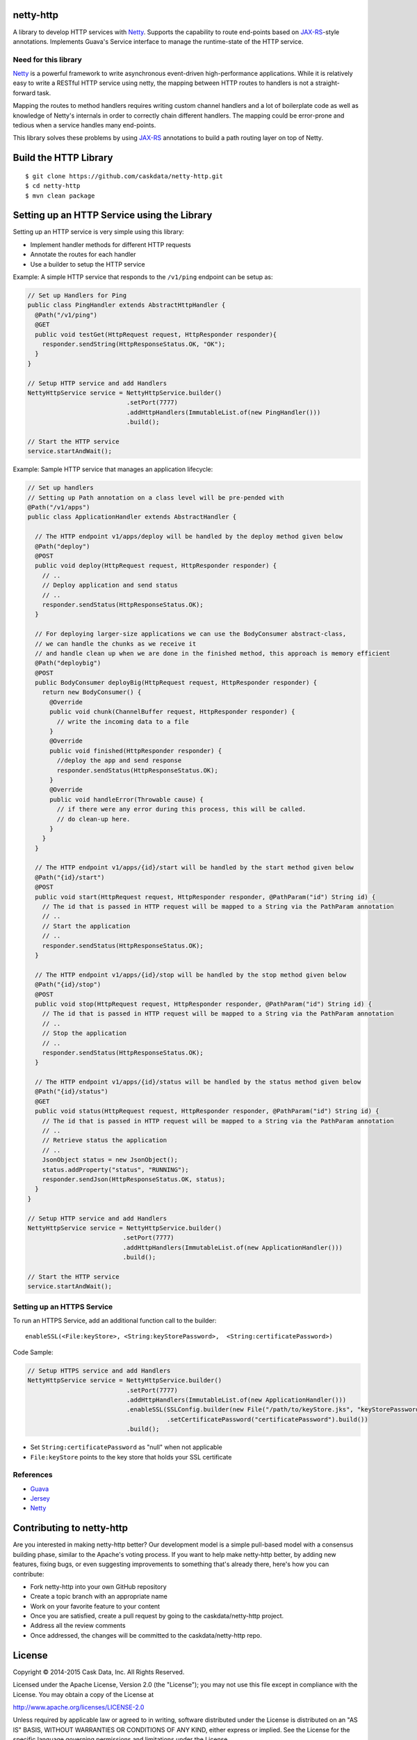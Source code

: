 netty-http
==========
A library to develop HTTP services with `Netty <http://netty.io/>`__. Supports the capability to route end-points based on `JAX-RS <https://jax-rs-spec.java.net/>`__-style annotations. Implements Guava's Service interface to manage the runtime-state of the HTTP service.

.. <!--
.. Does it work?
.. -------------
.. [![Build Status](https://travis-ci.org/caskdata/netty-http.svg?branch=develop)](https://travis-ci.org/caskdata/netty-http)
.. -->

Need for this library 
---------------------
`Netty <http://netty.io/>`__ is a powerful framework to write asynchronous event-driven high-performance applications. While it is relatively easy to write a RESTful HTTP service using netty, the mapping between HTTP routes to handlers is
not a straight-forward task.

Mapping the routes to method handlers requires writing custom channel handlers and a lot of boilerplate code
as well as knowledge of Netty's internals in order to correctly chain different handlers. The mapping could be
error-prone and tedious when a service handles many end-points.

This library solves these problems by using `JAX-RS <https://jax-rs-spec.java.net/>`__ annotations to build a path routing layer on top of Netty.

Build the HTTP Library
======================

::

  $ git clone https://github.com/caskdata/netty-http.git
  $ cd netty-http
  $ mvn clean package


Setting up an HTTP Service using the Library
============================================
Setting up an HTTP service is very simple using this library:

* Implement handler methods for different HTTP requests
* Annotate the routes for each handler
* Use a builder to setup the HTTP service

Example: A simple HTTP service that responds to the ``/v1/ping`` endpoint can be setup as:

.. code:: java

  // Set up Handlers for Ping
  public class PingHandler extends AbstractHttpHandler {
    @Path("/v1/ping")
    @GET
    public void testGet(HttpRequest request, HttpResponder responder){
      responder.sendString(HttpResponseStatus.OK, "OK");
    }
  }

  // Setup HTTP service and add Handlers
  NettyHttpService service = NettyHttpService.builder()
                             .setPort(7777)
                             .addHttpHandlers(ImmutableList.of(new PingHandler()))
                             .build();

  // Start the HTTP service
  service.startAndWait();


Example: Sample HTTP service that manages an application lifecycle:

.. code:: java

  // Set up handlers
  // Setting up Path annotation on a class level will be pre-pended with
  @Path("/v1/apps")
  public class ApplicationHandler extends AbstractHandler {

    // The HTTP endpoint v1/apps/deploy will be handled by the deploy method given below
    @Path("deploy")
    @POST
    public void deploy(HttpRequest request, HttpResponder responder) {
      // ..
      // Deploy application and send status
      // ..
      responder.sendStatus(HttpResponseStatus.OK);
    }

    // For deploying larger-size applications we can use the BodyConsumer abstract-class,
    // we can handle the chunks as we receive it
    // and handle clean up when we are done in the finished method, this approach is memory efficient
    @Path("deploybig")
    @POST
    public BodyConsumer deployBig(HttpRequest request, HttpResponder responder) {
      return new BodyConsumer() {
        @Override
        public void chunk(ChannelBuffer request, HttpResponder responder) {
          // write the incoming data to a file
        }
        @Override
        public void finished(HttpResponder responder) {
          //deploy the app and send response
          responder.sendStatus(HttpResponseStatus.OK);
        }
        @Override
        public void handleError(Throwable cause) {
          // if there were any error during this process, this will be called.
          // do clean-up here.
        }
      }
    }

    // The HTTP endpoint v1/apps/{id}/start will be handled by the start method given below
    @Path("{id}/start")
    @POST
    public void start(HttpRequest request, HttpResponder responder, @PathParam("id") String id) {
      // The id that is passed in HTTP request will be mapped to a String via the PathParam annotation
      // ..
      // Start the application
      // ..
      responder.sendStatus(HttpResponseStatus.OK);
    }

    // The HTTP endpoint v1/apps/{id}/stop will be handled by the stop method given below
    @Path("{id}/stop")
    @POST
    public void stop(HttpRequest request, HttpResponder responder, @PathParam("id") String id) {
      // The id that is passed in HTTP request will be mapped to a String via the PathParam annotation
      // ..
      // Stop the application
      // ..
      responder.sendStatus(HttpResponseStatus.OK);
    }

    // The HTTP endpoint v1/apps/{id}/status will be handled by the status method given below
    @Path("{id}/status")
    @GET
    public void status(HttpRequest request, HttpResponder responder, @PathParam("id") String id) {
      // The id that is passed in HTTP request will be mapped to a String via the PathParam annotation
      // ..
      // Retrieve status the application
      // ..
      JsonObject status = new JsonObject();
      status.addProperty("status", "RUNNING");
      responder.sendJson(HttpResponseStatus.OK, status);
    }
  }

  // Setup HTTP service and add Handlers
  NettyHttpService service = NettyHttpService.builder()
                            .setPort(7777)
                            .addHttpHandlers(ImmutableList.of(new ApplicationHandler()))
                            .build();

  // Start the HTTP service
  service.startAndWait();


Setting up an HTTPS Service
---------------------------
To run an HTTPS Service, add an additional function call to the builder::

  enableSSL(<File:keyStore>, <String:keyStorePassword>,  <String:certificatePassword>)

Code Sample:

.. code:: java

  // Setup HTTPS service and add Handlers
  NettyHttpService service = NettyHttpService.builder()
                             .setPort(7777)
                             .addHttpHandlers(ImmutableList.of(new ApplicationHandler()))
                             .enableSSL(SSLConfig.builder(new File("/path/to/keyStore.jks", "keyStorePassword")
                                        .setCertificatePassword("certificatePassword").build())
                             .build();

* Set ``String:certificatePassword`` as "null" when not applicable 
* ``File:keyStore`` points to the key store that holds your SSL certificate

References
----------
* `Guava <https://code.google.com/p/guava-libraries/>`__
* `Jersey <https://jersey.java.net>`__
* `Netty <http://netty.io/>`__

Contributing to netty-http
==========================
Are you interested in making netty-http better? Our development model is a simple pull-based model with a consensus building phase, similar to the Apache's voting process. If you want to help make netty-http better, by adding new features, fixing bugs, or even suggesting improvements to something that's already there, here's how you can contribute:

* Fork netty-http into your own GitHub repository
* Create a topic branch with an appropriate name
* Work on your favorite feature to your content
* Once you are satisfied, create a pull request by going to the caskdata/netty-http project.
* Address all the review comments
* Once addressed, the changes will be committed to the caskdata/netty-http repo.

License
=======

Copyright © 2014-2015 Cask Data, Inc. All Rights Reserved.

Licensed under the Apache License, Version 2.0 (the "License"); you may not use this file except in compliance with the License. You may obtain a copy of the License at

http://www.apache.org/licenses/LICENSE-2.0

Unless required by applicable law or agreed to in writing, software distributed under the License is distributed on an "AS IS" BASIS, WITHOUT WARRANTIES OR CONDITIONS OF ANY KIND, either express or implied. See the License for the specific language governing permissions and limitations under the License.
